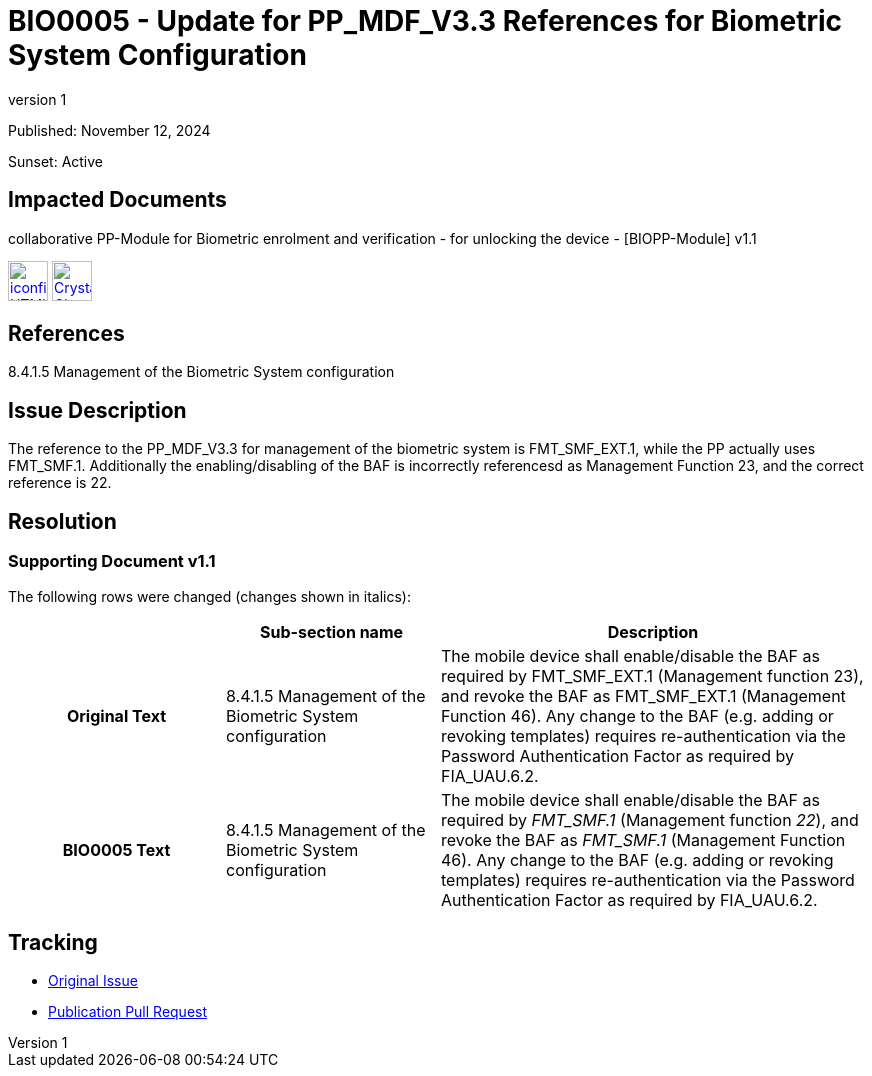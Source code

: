 = BIO0005 - Update for PP_MDF_V3.3 References for Biometric System Configuration
:showtitle:
:imagesdir: ../images
:icons: font
:revnumber: 1
:sunsetdate: Active
:pubdate: November 12, 2024
:linkattrs:

:iTC-longname: Biometrics Security
:iTC-shortname: BIO-iTC
:iTC-email: isec-itc-bio@ipa.go.jp
:iTC-website: https://biometricitc.github.io/
:iTC-GitHub: https://github.com/biometricITC/cPP-biometrics

Published: {pubdate}

Sunset: {sunsetdate}

== Impacted Documents
collaborative PP-Module for Biometric enrolment and verification - for unlocking the device - [BIOPP-Module] v1.1 

image:iconfinder_HTML_Logo_65687.png[link=/v1.1/release/SD-BIO-v1.1.html,40,]
image:Crystal_Clear_mimetype_pdf.png[link=/v1.1/release/SD-BIO-v1.1.pdf,40,]

== References
8.4.1.5 Management of the Biometric System configuration

== Issue Description
The reference to the PP_MDF_V3.3 for management of the biometric system is FMT_SMF_EXT.1, while the PP actually uses FMT_SMF.1. Additionally the enabling/disabling of the BAF is incorrectly referencesd as Management Function 23, and the correct reference is 22.

== Resolution
=== Supporting Document v1.1
The following rows were changed (changes shown in italics):

[cols=".^1h,.^1,.^2",options="header"]
|===

|
|Sub-section name
|Description

|Original Text
|8.4.1.5 Management of the Biometric System configuration
|The mobile device shall enable/disable the BAF as required by FMT_SMF_EXT.1 (Management function 23), and revoke the BAF as FMT_SMF_EXT.1 (Management Function 46). Any change to the BAF (e.g. adding or revoking templates) requires re-authentication via the Password Authentication Factor as required by FIA_UAU.6.2.

|BIO0005 Text
|8.4.1.5 Management of the Biometric System configuration
|The mobile device shall enable/disable the BAF as required by _FMT_SMF.1_ (Management function _22_), and revoke the BAF as _FMT_SMF.1_ (Management Function 46). Any change to the BAF (e.g. adding or revoking templates) requires re-authentication via the Password Authentication Factor as required by FIA_UAU.6.2.

|===

== Tracking
* {iTC-GitHub}/issues/422[Original Issue]
* {iTC-GitHub}/pull/423[Publication Pull Request]
